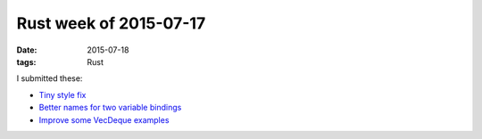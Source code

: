 Rust week of 2015-07-17
=======================

:date: 2015-07-18
:tags: Rust



I submitted these:

- `Tiny style fix`__
- `Better names for two variable bindings`__
- `Improve some VecDeque examples`__


__ https://github.com/rust-lang/rust/pull/27095
__ https://github.com/rust-lang/rust/pull/27100
__ https://github.com/rust-lang/rust/pull/27102
